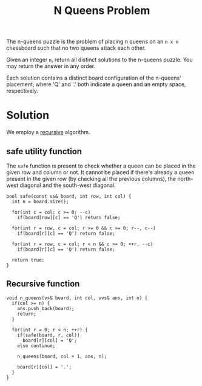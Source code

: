:PROPERTIES:
:ID:       3513f35a-de10-4f4b-9449-80863532e071
:END:
#+title:N Queens Problem
#+filetags: :CS:

The n-queens puzzle is the problem of placing n queens on an =n x n= chessboard such that no two queens attack each other.

Given an integer =n=, return all distinct solutions to the n-queens puzzle. You may return the answer in any order.

Each solution contains a distinct board configuration of the n-queens' placement, where 'Q' and '.' both indicate a queen and an empty space, respectively.

* Solution
We employ a [[id:091a34ea-64e4-4b21-81e6-aa322df47655][recursive]] algorithm.

** safe utility function
The =safe= function is present to check whether a queen can be placed in the given row and column or not. It cannot be placed if there's already a queen present in the given row (by checking all the previous columns), the north-west diagonal and the south-west diagonal.

#+begin_src c++
  bool safe(const vs& board, int row, int col) {
    int n = board.size();

    for(int c = col; c >= 0; --c)
      if(board[row][c] == 'Q') return false;

    for(int r = row, c = col; r >= 0 && c >= 0; r--, c--)
      if(board[r][c] == 'Q') return false;

    for(int r = row, c = col; r < n && c >= 0; ++r, --c)
      if(board[r][c] == 'Q') return false;

    return true;
  }
#+end_src

** Recursive function

#+begin_src c++
  void n_queens(vs& board, int col, vvs& ans, int n) {
    if(col >= n) {
      ans.push_back(board);
      return;
    }

    for(int r = 0; r < n; ++r) {
      if(safe(board, r, col))
        board[r][col] = 'Q';
      else continue;

      n_queens(board, col + 1, ans, n);

      board[r][col] = '.';
    }
  }
#+end_src
